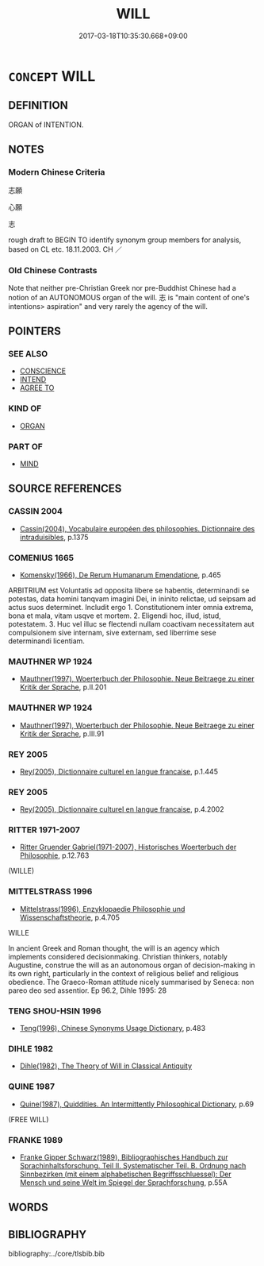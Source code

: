 # -*- mode: mandoku-tls-view -*-
#+TITLE: WILL
#+DATE: 2017-03-18T10:35:30.668+09:00        
#+STARTUP: content
* =CONCEPT= WILL
:PROPERTIES:
:CUSTOM_ID: uuid-94139b9d-49bd-4cea-85c1-3baca66d675b
:TR_ZH: 意志
:END:
** DEFINITION

ORGAN of INTENTION.

** NOTES

*** Modern Chinese Criteria
志願

心願

志

rough draft to BEGIN TO identify synonym group members for analysis, based on CL etc. 18.11.2003. CH ／

*** Old Chinese Contrasts
Note that neither pre-Christian Greek nor pre-Buddhist Chinese had a notion of an AUTONOMOUS organ of the will. 志 is "main content of one's intentions> aspiration" and very rarely the agency of the will.

** POINTERS
*** SEE ALSO
 - [[tls:concept:CONSCIENCE][CONSCIENCE]]
 - [[tls:concept:INTEND][INTEND]]
 - [[tls:concept:AGREE TO][AGREE TO]]

*** KIND OF
 - [[tls:concept:ORGAN][ORGAN]]

*** PART OF
 - [[tls:concept:MIND][MIND]]

** SOURCE REFERENCES
*** CASSIN 2004
 - [[cite:CASSIN-2004][Cassin(2004), Vocabulaire européen des philosophies. Dictionnaire des intraduisibles]], p.1375

*** COMENIUS 1665
 - [[cite:COMENIUS-1665][Komensky(1966), De Rerum Humanarum Emendatione]], p.465


ARBITRIUM est Voluntatis ad opposita libere se habentis, determinandi se potestas, data homini tanqvam imagini Dei, in ininito relictae, ud seipsam ad actus suos determinet. Includit ergo 1. Constitutionem inter omnia extrema, bona et mala, vitam usqve et mortem. 2. Eligendi hoc, illud, istud, potestatem. 3. Huc vel illuc se flectendi nullam coactivam necessitatem aut compulsionem sive internam, sive externam, sed liberrime sese determinandi licentiam.

*** MAUTHNER WP 1924
 - [[cite:MAUTHNER-WP-1924][Mauthner(1997), Woerterbuch der Philosophie. Neue Beitraege zu einer Kritik der Sprache]], p.II.201

*** MAUTHNER WP 1924
 - [[cite:MAUTHNER-WP-1924][Mauthner(1997), Woerterbuch der Philosophie. Neue Beitraege zu einer Kritik der Sprache]], p.III.91

*** REY 2005
 - [[cite:REY-2005][Rey(2005), Dictionnaire culturel en langue francaise]], p.1.445

*** REY 2005
 - [[cite:REY-2005][Rey(2005), Dictionnaire culturel en langue francaise]], p.4.2002

*** RITTER 1971-2007
 - [[cite:RITTER-1971-2007][Ritter Gruender Gabriel(1971-2007), Historisches Woerterbuch der Philosophie]], p.12.763
 (WILLE)
*** MITTELSTRASS 1996
 - [[cite:MITTELSTRASS-1996][Mittelstrass(1996), Enzyklopaedie Philosophie und Wissenschaftstheorie]], p.4.705


WILLE

In ancient Greek and Roman thought, the will is an agency which implements considered decisionmaking. Christian thinkers, notably Augustine, construe the will as an autonomous organ of decision-making in its own right, particularly in the context of religious belief and religious obedience. The Graeco-Roman attitude nicely summarised by Seneca: non pareo deo sed assentior. Ep 96.2, Dihle 1995: 28

*** TENG SHOU-HSIN 1996
 - [[cite:TENG-SHOU-HSIN-1996][Teng(1996), Chinese Synonyms Usage Dictionary]], p.483

*** DIHLE 1982
 - [[cite:DIHLE-1982][Dihle(1982), The Theory of Will in Classical Antiquity]]
*** QUINE 1987
 - [[cite:QUINE-1987][Quine(1987), Quiddities. An Intermittently Philosophical Dictionary]], p.69
 (FREE WILL)
*** FRANKE 1989
 - [[cite:FRANKE-1989][Franke Gipper Schwarz(1989), Bibliographisches Handbuch zur Sprachinhaltsforschung. Teil II. Systematischer Teil. B. Ordnung nach Sinnbezirken (mit einem alphabetischen Begriffsschluessel): Der Mensch und seine Welt im Spiegel der Sprachforschung]], p.55A

** WORDS
   :PROPERTIES:
   :VISIBILITY: children
   :END:
** BIBLIOGRAPHY
bibliography:../core/tlsbib.bib
